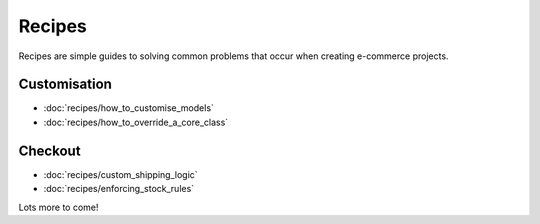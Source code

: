 Recipes
============

Recipes are simple guides to solving common problems that occur when creating
e-commerce projects.

Customisation
-------------

* :doc:`recipes/how_to_customise_models`
* :doc:`recipes/how_to_override_a_core_class`

Checkout
--------

* :doc:`recipes/custom_shipping_logic`
* :doc:`recipes/enforcing_stock_rules`

Lots more to come!
